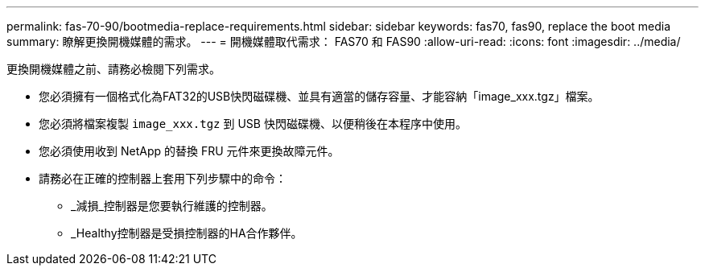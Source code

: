 ---
permalink: fas-70-90/bootmedia-replace-requirements.html 
sidebar: sidebar 
keywords: fas70, fas90, replace the boot media 
summary: 瞭解更換開機媒體的需求。 
---
= 開機媒體取代需求： FAS70 和 FAS90
:allow-uri-read: 
:icons: font
:imagesdir: ../media/


[role="lead"]
更換開機媒體之前、請務必檢閱下列需求。

* 您必須擁有一個格式化為FAT32的USB快閃磁碟機、並具有適當的儲存容量、才能容納「image_xxx.tgz」檔案。
* 您必須將檔案複製 `image_xxx.tgz` 到 USB 快閃磁碟機、以便稍後在本程序中使用。
* 您必須使用收到 NetApp 的替換 FRU 元件來更換故障元件。
* 請務必在正確的控制器上套用下列步驟中的命令：
+
** _減損_控制器是您要執行維護的控制器。
** _Healthy控制器是受損控制器的HA合作夥伴。



